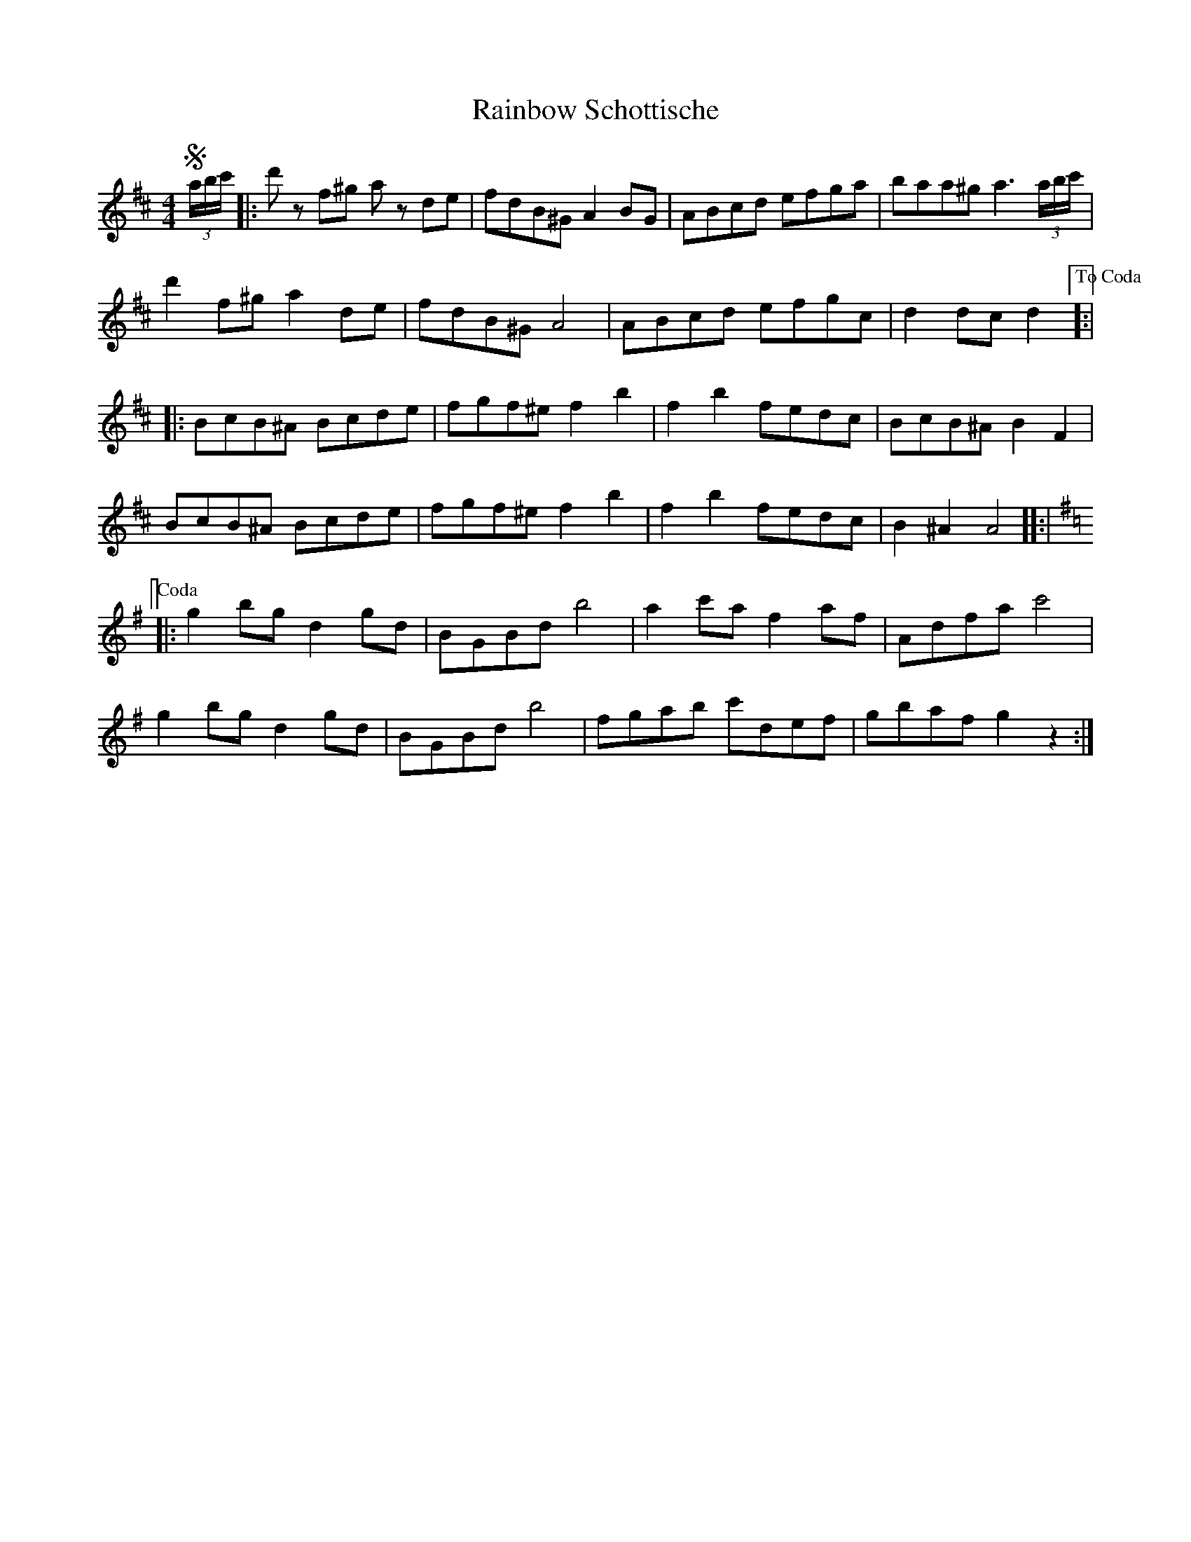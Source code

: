 X: 33510
T: Rainbow Schottische
R: barndance
M: 4/4
K: Dmajor
S(3a/b/c'/|:d'z f^g az de|fdB^G A2 BG|ABcd efga|baa^g a3 (3a/b/c'/|
d'2f^g a2de|fdB^G A4|ABcd efgc|d2 dc d2 ["To Coda"]:|
|:BcB^A Bcde|fgf^e f2b2|f2b2 fedc|BcB^A B2F2|
BcB^A Bcde|fgf^e f2b2|f2b2 fedc|B2^A2A4 []:|
[K:Gmaj] ["Coda"]|:g2bg d2gd|BGBd b4|a2c'a f2af|Adfa c'4|
g2bg d2gd|BGBd b4|fgab c'def|gbaf g2z2:|

